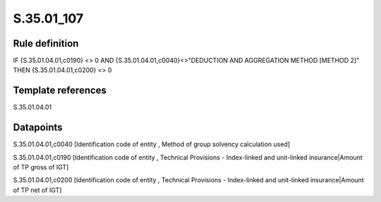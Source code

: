 ===========
S.35.01_107
===========

Rule definition
---------------

IF {S.35.01.04.01,c0190} <> 0 AND {S.35.01.04.01,c0040}<>"DEDUCTION AND AGGREGATION METHOD [METHOD 2]" THEN {S.35.01.04.01,c0200} <> 0


Template references
-------------------

S.35.01.04.01

Datapoints
----------

S.35.01.04.01,c0040 [Identification code of entity , Method of group solvency calculation used]

S.35.01.04.01,c0190 [Identification code of entity , Technical Provisions - Index-linked and unit-linked insurance|Amount of TP gross of IGT]

S.35.01.04.01,c0200 [Identification code of entity , Technical Provisions - Index-linked and unit-linked insurance|Amount of TP net of IGT]



